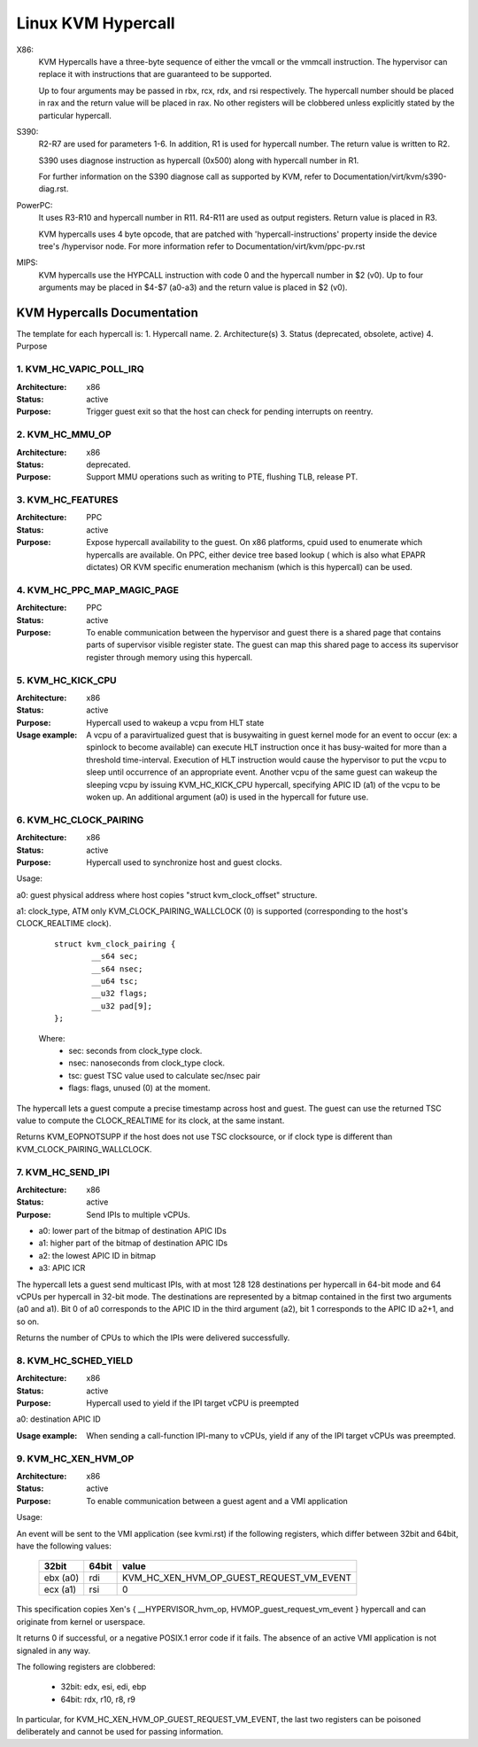 .. SPDX-License-Identifier: GPL-2.0

===================
Linux KVM Hypercall
===================

X86:
 KVM Hypercalls have a three-byte sequence of either the vmcall or the vmmcall
 instruction. The hypervisor can replace it with instructions that are
 guaranteed to be supported.

 Up to four arguments may be passed in rbx, rcx, rdx, and rsi respectively.
 The hypercall number should be placed in rax and the return value will be
 placed in rax.  No other registers will be clobbered unless explicitly stated
 by the particular hypercall.

S390:
  R2-R7 are used for parameters 1-6. In addition, R1 is used for hypercall
  number. The return value is written to R2.

  S390 uses diagnose instruction as hypercall (0x500) along with hypercall
  number in R1.

  For further information on the S390 diagnose call as supported by KVM,
  refer to Documentation/virt/kvm/s390-diag.rst.

PowerPC:
  It uses R3-R10 and hypercall number in R11. R4-R11 are used as output registers.
  Return value is placed in R3.

  KVM hypercalls uses 4 byte opcode, that are patched with 'hypercall-instructions'
  property inside the device tree's /hypervisor node.
  For more information refer to Documentation/virt/kvm/ppc-pv.rst

MIPS:
  KVM hypercalls use the HYPCALL instruction with code 0 and the hypercall
  number in $2 (v0). Up to four arguments may be placed in $4-$7 (a0-a3) and
  the return value is placed in $2 (v0).

KVM Hypercalls Documentation
============================

The template for each hypercall is:
1. Hypercall name.
2. Architecture(s)
3. Status (deprecated, obsolete, active)
4. Purpose

1. KVM_HC_VAPIC_POLL_IRQ
------------------------

:Architecture: x86
:Status: active
:Purpose: Trigger guest exit so that the host can check for pending
          interrupts on reentry.

2. KVM_HC_MMU_OP
----------------

:Architecture: x86
:Status: deprecated.
:Purpose: Support MMU operations such as writing to PTE,
          flushing TLB, release PT.

3. KVM_HC_FEATURES
------------------

:Architecture: PPC
:Status: active
:Purpose: Expose hypercall availability to the guest. On x86 platforms, cpuid
          used to enumerate which hypercalls are available. On PPC, either
	  device tree based lookup ( which is also what EPAPR dictates)
	  OR KVM specific enumeration mechanism (which is this hypercall)
	  can be used.

4. KVM_HC_PPC_MAP_MAGIC_PAGE
----------------------------

:Architecture: PPC
:Status: active
:Purpose: To enable communication between the hypervisor and guest there is a
	  shared page that contains parts of supervisor visible register state.
	  The guest can map this shared page to access its supervisor register
	  through memory using this hypercall.

5. KVM_HC_KICK_CPU
------------------

:Architecture: x86
:Status: active
:Purpose: Hypercall used to wakeup a vcpu from HLT state
:Usage example:
  A vcpu of a paravirtualized guest that is busywaiting in guest
  kernel mode for an event to occur (ex: a spinlock to become available) can
  execute HLT instruction once it has busy-waited for more than a threshold
  time-interval. Execution of HLT instruction would cause the hypervisor to put
  the vcpu to sleep until occurrence of an appropriate event. Another vcpu of the
  same guest can wakeup the sleeping vcpu by issuing KVM_HC_KICK_CPU hypercall,
  specifying APIC ID (a1) of the vcpu to be woken up. An additional argument (a0)
  is used in the hypercall for future use.


6. KVM_HC_CLOCK_PAIRING
-----------------------
:Architecture: x86
:Status: active
:Purpose: Hypercall used to synchronize host and guest clocks.

Usage:

a0: guest physical address where host copies
"struct kvm_clock_offset" structure.

a1: clock_type, ATM only KVM_CLOCK_PAIRING_WALLCLOCK (0)
is supported (corresponding to the host's CLOCK_REALTIME clock).

       ::

		struct kvm_clock_pairing {
			__s64 sec;
			__s64 nsec;
			__u64 tsc;
			__u32 flags;
			__u32 pad[9];
		};

       Where:
               * sec: seconds from clock_type clock.
               * nsec: nanoseconds from clock_type clock.
               * tsc: guest TSC value used to calculate sec/nsec pair
               * flags: flags, unused (0) at the moment.

The hypercall lets a guest compute a precise timestamp across
host and guest.  The guest can use the returned TSC value to
compute the CLOCK_REALTIME for its clock, at the same instant.

Returns KVM_EOPNOTSUPP if the host does not use TSC clocksource,
or if clock type is different than KVM_CLOCK_PAIRING_WALLCLOCK.

7. KVM_HC_SEND_IPI
------------------

:Architecture: x86
:Status: active
:Purpose: Send IPIs to multiple vCPUs.

- a0: lower part of the bitmap of destination APIC IDs
- a1: higher part of the bitmap of destination APIC IDs
- a2: the lowest APIC ID in bitmap
- a3: APIC ICR

The hypercall lets a guest send multicast IPIs, with at most 128
128 destinations per hypercall in 64-bit mode and 64 vCPUs per
hypercall in 32-bit mode.  The destinations are represented by a
bitmap contained in the first two arguments (a0 and a1). Bit 0 of
a0 corresponds to the APIC ID in the third argument (a2), bit 1
corresponds to the APIC ID a2+1, and so on.

Returns the number of CPUs to which the IPIs were delivered successfully.

8. KVM_HC_SCHED_YIELD
---------------------

:Architecture: x86
:Status: active
:Purpose: Hypercall used to yield if the IPI target vCPU is preempted

a0: destination APIC ID

:Usage example: When sending a call-function IPI-many to vCPUs, yield if
	        any of the IPI target vCPUs was preempted.

9. KVM_HC_XEN_HVM_OP
--------------------

:Architecture: x86
:Status: active
:Purpose: To enable communication between a guest agent and a VMI application

Usage:

An event will be sent to the VMI application (see kvmi.rst) if the following
registers, which differ between 32bit and 64bit, have the following values:

       ========    =====     =====
       32bit       64bit     value
       ========    =====     =====
       ebx (a0)    rdi       KVM_HC_XEN_HVM_OP_GUEST_REQUEST_VM_EVENT
       ecx (a1)    rsi       0
       ========    =====     =====

This specification copies Xen's { __HYPERVISOR_hvm_op,
HVMOP_guest_request_vm_event } hypercall and can originate from kernel or
userspace.

It returns 0 if successful, or a negative POSIX.1 error code if it fails. The
absence of an active VMI application is not signaled in any way.

The following registers are clobbered:

  * 32bit: edx, esi, edi, ebp
  * 64bit: rdx, r10, r8, r9

In particular, for KVM_HC_XEN_HVM_OP_GUEST_REQUEST_VM_EVENT, the last two
registers can be poisoned deliberately and cannot be used for passing
information.
